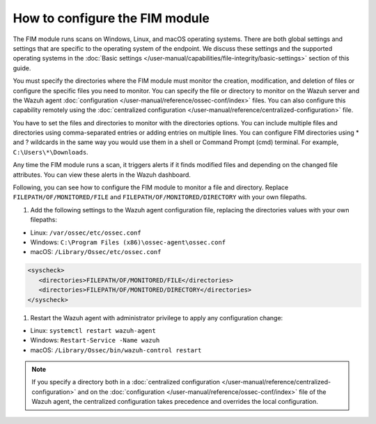 .. Copyright (C) 2015, Wazuh, Inc.

.. meta::
  :description: Learn more about File Integrity Monitoring, a key capability of Wazuh. Check out how it works and some practical use cases. 
  
How to configure the FIM module
===============================

The FIM module runs scans on Windows, Linux, and macOS operating systems. There are both global settings and settings that are specific to the operating system of the endpoint. We discuss these settings and the supported operating systems in the :doc:`Basic settings </user-manual/capabilities/file-integrity/basic-settings>` section of this guide.

You must specify the directories where the FIM module must monitor the creation, modification, and deletion of files or configure the specific files you need to monitor. You can specify the file or directory to monitor on the Wazuh server and the Wazuh agent :doc:`configuration </user-manual/reference/ossec-conf/index>` files. You can also configure this capability remotely using the :doc:`centralized configuration </user-manual/reference/centralized-configuration>` file. 

You have to set the files and directories to monitor with the directories options. You can include multiple files and directories using comma-separated entries or adding entries on multiple lines. You can configure FIM directories using * and ? wildcards in the same way you would use them in a shell or Command Prompt (cmd) terminal. For example, ``C:\Users\*\Downloads``.

Any time the FIM module runs a scan, it triggers alerts if it finds modified files and depending on the changed file attributes. You can view these alerts in the Wazuh dashboard. 

Following, you can see how to configure the FIM module to monitor a file and directory. Replace ``FILEPATH/OF/MONITORED/FILE`` and ``FILEPATH/OF/MONITORED/DIRECTORY`` with your own filepaths. 

#. Add the following settings to the Wazuh agent configuration file, replacing the directories values with your own filepaths:
   
- Linux: ``/var/ossec/etc/ossec.conf``
- Windows: ``C:\Program Files (x86)\ossec-agent\ossec.conf``
- macOS: ``/Library/Ossec/etc/ossec.conf``

.. code-block:: xml

   <syscheck>
      <directories>FILEPATH/OF/MONITORED/FILE</directories>
      <directories>FILEPATH/OF/MONITORED/DIRECTORY</directories>
   </syscheck>

#. Restart the Wazuh agent with administrator privilege to apply any configuration change:

- Linux: ``systemctl restart wazuh-agent``
- Windows: ``Restart-Service -Name wazuh``
- macOS: ``/Library/Ossec/bin/wazuh-control restart``

.. note::

   If you specify a directory both in a :doc:`centralized configuration </user-manual/reference/centralized-configuration>` and on the :doc:`configuration </user-manual/reference/ossec-conf/index>` file of the Wazuh agent, the centralized configuration takes precedence and overrides the local configuration.



